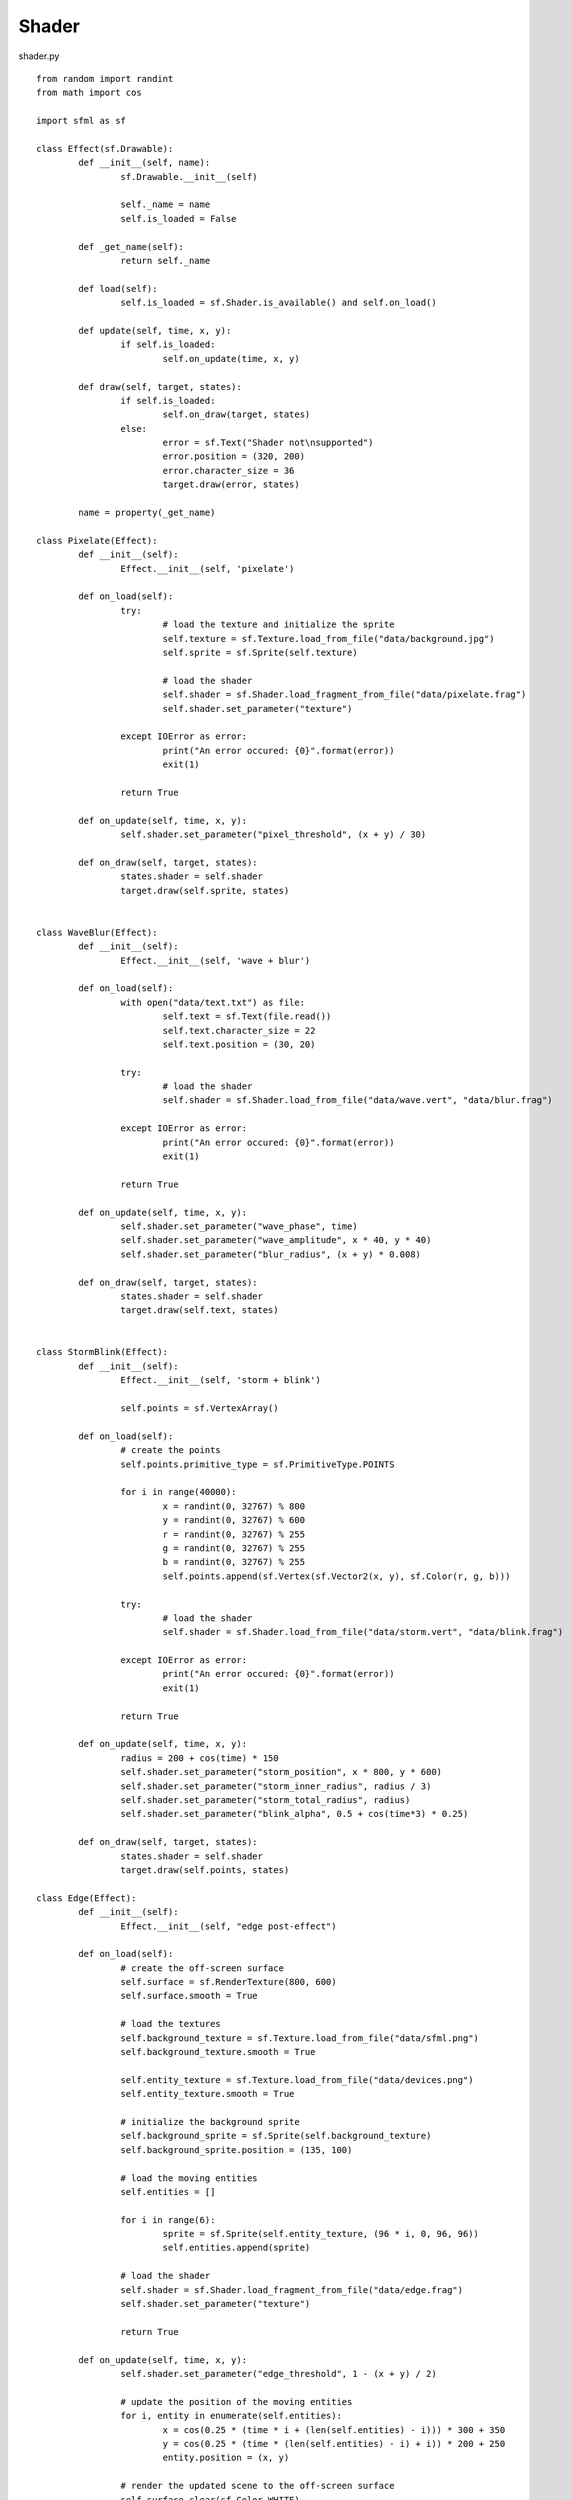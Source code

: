 Shader
------

shader.py ::

	from random import randint
	from math import cos

	import sfml as sf

	class Effect(sf.Drawable):
		def __init__(self, name):
			sf.Drawable.__init__(self)
			
			self._name = name
			self.is_loaded = False
			
		def _get_name(self):
			return self._name
			
		def load(self):
			self.is_loaded = sf.Shader.is_available() and self.on_load()
			
		def update(self, time, x, y):
			if self.is_loaded:
				self.on_update(time, x, y)
				
		def draw(self, target, states):
			if self.is_loaded:
				self.on_draw(target, states)
			else:
				error = sf.Text("Shader not\nsupported")
				error.position = (320, 200)
				error.character_size = 36
				target.draw(error, states)	

		name = property(_get_name)
		
	class Pixelate(Effect):
		def __init__(self):
			Effect.__init__(self, 'pixelate')

		def on_load(self):
			try:
				# load the texture and initialize the sprite
				self.texture = sf.Texture.load_from_file("data/background.jpg")
				self.sprite = sf.Sprite(self.texture)
				
				# load the shader
				self.shader = sf.Shader.load_fragment_from_file("data/pixelate.frag")
				self.shader.set_parameter("texture")
				
			except IOError as error:
				print("An error occured: {0}".format(error))
				exit(1)
				
			return True
				
		def on_update(self, time, x, y):
			self.shader.set_parameter("pixel_threshold", (x + y) / 30)
			
		def on_draw(self, target, states):
			states.shader = self.shader
			target.draw(self.sprite, states)
			
			
	class WaveBlur(Effect):
		def __init__(self):
			Effect.__init__(self, 'wave + blur')

		def on_load(self):
			with open("data/text.txt") as file:
				self.text = sf.Text(file.read())
				self.text.character_size = 22
				self.text.position = (30, 20)
			
			try:
				# load the shader
				self.shader = sf.Shader.load_from_file("data/wave.vert", "data/blur.frag")
				
			except IOError as error:
				print("An error occured: {0}".format(error))
				exit(1)
				
			return True
			
		def on_update(self, time, x, y):
			self.shader.set_parameter("wave_phase", time)
			self.shader.set_parameter("wave_amplitude", x * 40, y * 40)
			self.shader.set_parameter("blur_radius", (x + y) * 0.008)
			
		def on_draw(self, target, states):
			states.shader = self.shader
			target.draw(self.text, states)
			

	class StormBlink(Effect):
		def __init__(self):
			Effect.__init__(self, 'storm + blink')

			self.points = sf.VertexArray()
			
		def on_load(self):
			# create the points
			self.points.primitive_type = sf.PrimitiveType.POINTS
			
			for i in range(40000):
				x = randint(0, 32767) % 800
				y = randint(0, 32767) % 600
				r = randint(0, 32767) % 255
				g = randint(0, 32767) % 255
				b = randint(0, 32767) % 255
				self.points.append(sf.Vertex(sf.Vector2(x, y), sf.Color(r, g, b)))
				
			try:
				# load the shader
				self.shader = sf.Shader.load_from_file("data/storm.vert", "data/blink.frag")
				
			except IOError as error:
				print("An error occured: {0}".format(error))
				exit(1)
			
			return True
			
		def on_update(self, time, x, y):
			radius = 200 + cos(time) * 150
			self.shader.set_parameter("storm_position", x * 800, y * 600)
			self.shader.set_parameter("storm_inner_radius", radius / 3)
			self.shader.set_parameter("storm_total_radius", radius)
			self.shader.set_parameter("blink_alpha", 0.5 + cos(time*3) * 0.25)
			
		def on_draw(self, target, states):
			states.shader = self.shader
			target.draw(self.points, states)
			
	class Edge(Effect):
		def __init__(self):
			Effect.__init__(self, "edge post-effect")

		def on_load(self):
			# create the off-screen surface
			self.surface = sf.RenderTexture(800, 600)
			self.surface.smooth = True
			
			# load the textures
			self.background_texture = sf.Texture.load_from_file("data/sfml.png")
			self.background_texture.smooth = True
			
			self.entity_texture = sf.Texture.load_from_file("data/devices.png")
			self.entity_texture.smooth = True
			
			# initialize the background sprite
			self.background_sprite = sf.Sprite(self.background_texture)
			self.background_sprite.position = (135, 100)
			
			# load the moving entities
			self.entities = []
			
			for i in range(6):
				sprite = sf.Sprite(self.entity_texture, (96 * i, 0, 96, 96))
				self.entities.append(sprite)
				
			# load the shader
			self.shader = sf.Shader.load_fragment_from_file("data/edge.frag")
			self.shader.set_parameter("texture")
			
			return True
			
		def on_update(self, time, x, y):
			self.shader.set_parameter("edge_threshold", 1 - (x + y) / 2)
			
			# update the position of the moving entities
			for i, entity in enumerate(self.entities):
				x = cos(0.25 * (time * i + (len(self.entities) - i))) * 300 + 350
				y = cos(0.25 * (time * (len(self.entities) - i) + i)) * 200 + 250
				entity.position = (x, y)
			
			# render the updated scene to the off-screen surface
			self.surface.clear(sf.Color.WHITE)
			self.surface.draw(self.background_sprite)
			
			for entity in self.entities:
				self.surface.draw(entity)
				
			self.surface.display()
			
		def on_draw(self, target, states):
			states.shader = self.shader
			target.draw(sf.Sprite(self.surface.texture), states)


	if __name__ == "__main__":
		# create the main window
		window = sf.RenderWindow(sf.VideoMode(800, 600), "pySFML - Shader")
		window.vertical_synchronization = True
		
		# create the effects
		effects = (Pixelate(), WaveBlur(), StormBlink(), Edge())
		current = 0
		
		# initialize them
		for effect in effects: effect.load()
		
		# create the message background
		try:
			text_background_texture = sf.Texture.load_from_file("data/text-background.png")
		
		except IOError as error:
			print("An error occured: {0}".format(error))
			exit(1)
			
		text_background = sf.Sprite(text_background_texture)
		text_background.position = (0, 520)
		text_background.color = sf.Color(255, 255, 255, 200)
		
		# load the messages font
		try:
			font = sf.Font.load_from_file("data/sansation.ttf")
		
		except IOError as error:
			print("An error occured: {0}".format(error))
			exit(1)
			
		# create the description text
		description = sf.Text("Current effect: {0}".format(effects[current].name), font, 20)
		description.position = (10, 530)
		description.color = sf.Color(80, 80, 80)
		
		# create the instructions text
		instructions = sf.Text("Press left and right arrows to change the current shader", font, 20)
		instructions.position = (280, 555)
		instructions.color = sf.Color(80, 80, 80)

		clock = sf.Clock()
		
		# start the game loop
		while window.opened:
			
			# update the current example
			x, y = sf.Mouse.get_position(window) / window.size
			effects[current].update(clock.elapsed_time.seconds, x, y)
			
			# process events
			for event in window.events:
				
				# close window: exit
				if type(event) is sf.CloseEvent:
					window.close()
					
				if type(event) is sf.KeyEvent and event.pressed:
					# escapte key: exit
					if event.code == sf.Keyboard.ESCAPE:
						window.close()
						
					# left arrow key: previous shader
					elif event.code is sf.Keyboard.LEFT:
						if current == 0: current = len(effects) - 1
						else: current -= 1
						
						description.string = "Current effect: {0}".format(effects[current].name)
						
					# right arrow key: next shader
					elif event.code is sf.Keyboard.RIGHT:
						if current == len(effects) - 1: current = 0
						else: current += 1
						
						description.string = "Current effect: {0}".format(effects[current].name)

			
			# clear the window
			window.clear(sf.Color(255, 128, 0))
			
			# draw the current example
			window.draw(effects[current])
			
			# draw the text
			window.draw(text_background)
			window.draw(instructions)
			window.draw(description)
			
			# finally, display the rendered frame on screen
			window.display()
